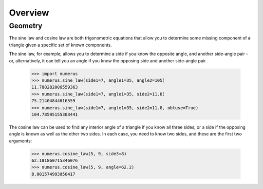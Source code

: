 Overview
--------

Geometry
~~~~~~~~

The sine law and cosine law are both trigonometric equations that allow you to
determine some missing component of a triangle given a specific set of known
components.

The sine law, for example, allows you to determine a side if you know the
opposite angle, and another side-angle pair - or, alternatively, it can tell
you an angle if you know the opposing side and another side-angle pair.

    >>> import numerus
    >>> numerus.sine_law(side1=7, angle1=35, angle2=105)
    11.788282006559363
    >>> numerus.sine_law(side1=7, angle1=35, side2=11.8)
    75.21404844616559
    >>> numerus.sine_law(side1=7, angle1=35, side2=11.8, obtuse=True)
    104.78595155383441

The cosine law can be used to find any interior angle of a triangle if you know
all three sides, or a side if the opposing angle is known as well as the other
two sides. In each case, you need to know two sides, and these are the first
two arguments:

    >>> numerus.cosine_law(5, 9, side3=8)
    62.181860715346076
    >>> numerus.cosine_law(5, 9, angle=62.2)
    8.001574993050417

